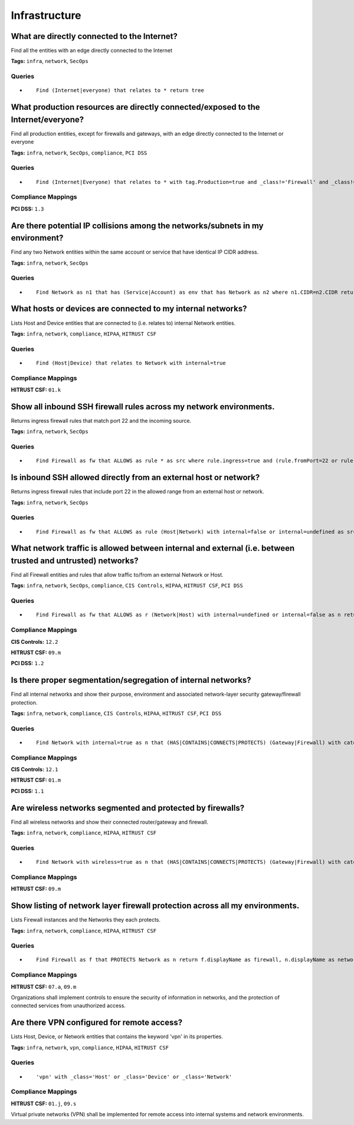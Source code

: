 .. This file is generated in jupiter-provision-managed-questions.
   Do not edit by hand as this document will be overwritten when
   jupiter-provision-managed-questions is deployed!

==============
Infrastructure
==============

What are directly connected to the Internet?
--------------------------------------------

Find all the entities with an edge directly connected to the Internet

**Tags:** ``infra``, ``network``, ``SecOps``

Queries
+++++++

- ::

    Find (Internet|everyone) that relates to * return tree

What production resources are directly connected/exposed to the Internet/everyone?
----------------------------------------------------------------------------------

Find all production entities, except for firewalls and gateways, with an edge directly connected to the Internet or everyone

**Tags:** ``infra``, ``network``, ``SecOps``, ``compliance``, ``PCI DSS``

Queries
+++++++

- ::

    Find (Internet|Everyone) that relates to * with tag.Production=true and _class!='Firewall' and _class!='Gateway' as resource return resource.tag.AccountName, resource._type, resource.name, resource.classification, resource.description

Compliance Mappings
+++++++++++++++++++

**PCI DSS:** ``1.3``

Are there potential IP collisions among the networks/subnets in my environment?
-------------------------------------------------------------------------------

Find any two Network entities within the same account or service that have identical IP CIDR address.

**Tags:** ``infra``, ``network``, ``SecOps``

Queries
+++++++

- ::

    Find Network as n1 that has (Service|Account) as env that has Network as n2 where n1.CIDR=n2.CIDR return n1.displayName, n1.CIDR, n1.region, n2.displayName, n2.CIDR, n2.region, env.displayName, env.tag.AccountName order by env.tag.AccountName

What hosts or devices are connected to my internal networks?
------------------------------------------------------------

Lists Host and Device entities that are connected to (i.e. relates to) internal Network entities.

**Tags:** ``infra``, ``network``, ``compliance``, ``HIPAA``, ``HITRUST CSF``

Queries
+++++++

- ::

    Find (Host|Device) that relates to Network with internal=true

Compliance Mappings
+++++++++++++++++++

**HITRUST CSF:** ``01.k``

Show all inbound SSH firewall rules across my network environments.
-------------------------------------------------------------------

Returns ingress firewall rules that match port 22 and the incoming source.

**Tags:** ``infra``, ``network``, ``SecOps``

Queries
+++++++

- ::

    Find Firewall as fw that ALLOWS as rule * as src where rule.ingress=true and (rule.fromPort=22 or rule.toPort=22) return fw.displayName, rule.fromPort, rule.toPort, src.displayName, src.ipAddress, src.CIDR

Is inbound SSH allowed directly from an external host or network?
-----------------------------------------------------------------

Returns ingress firewall rules that include port 22 in the allowed range from an external host or network.

**Tags:** ``infra``, ``network``, ``SecOps``

Queries
+++++++

- ::

    Find Firewall as fw that ALLOWS as rule (Host|Network) with internal=false or internal=undefined as src where rule.ingress=true and (rule.fromPort<=22 and rule.toPort>=22) return fw.displayName, rule.fromPort, rule.toPort, src.displayName, src.ipAddress, src.CIDR

What network traffic is allowed between internal and external (i.e. between trusted and untrusted) networks?
------------------------------------------------------------------------------------------------------------

Find all Firewall entities and rules that allow traffic to/from an external Network or Host.

**Tags:** ``infra``, ``network``, ``SecOps``, ``compliance``, ``CIS Controls``, ``HIPAA``, ``HITRUST CSF``, ``PCI DSS``

Queries
+++++++

- ::

    Find Firewall as fw that ALLOWS as r (Network|Host) with internal=undefined or internal=false as n return fw.tag.AccountName, fw._type, fw.displayName, fw.description, r.ipProtocol, r.fromPort, r.toPort, n.displayName, n.CIDR, n.ipAddress

Compliance Mappings
+++++++++++++++++++

**CIS Controls:** ``12.2``

**HITRUST CSF:** ``09.m``

**PCI DSS:** ``1.2``

Is there proper segmentation/segregation of internal networks?
--------------------------------------------------------------

Find all internal networks and show their purpose, environment and associated network-layer security gateway/firewall protection.

**Tags:** ``infra``, ``network``, ``compliance``, ``CIS Controls``, ``HIPAA``, ``HITRUST CSF``, ``PCI DSS``

Queries
+++++++

- ::

    Find Network with internal=true as n that (HAS|CONTAINS|CONNECTS|PROTECTS) (Gateway|Firewall) with category='network' as g return n.displayName as Network, n._type as NetworkType, n.CIDR as CIDR, n.tag.AccountName as Account, n.internal as Internal, g.displayName as Gateway, g._type as GatewayType

Compliance Mappings
+++++++++++++++++++

**CIS Controls:** ``12.1``

**HITRUST CSF:** ``01.m``

**PCI DSS:** ``1.1``

Are wireless networks segmented and protected by firewalls?
-----------------------------------------------------------

Find all wireless networks and show their connected router/gateway and firewall.

**Tags:** ``infra``, ``network``, ``compliance``, ``HIPAA``, ``HITRUST CSF``

Queries
+++++++

- ::

    Find Network with wireless=true as n that (HAS|CONTAINS|CONNECTS|PROTECTS) (Gateway|Firewall) with category='network' as g that (CONNECTS|ALLOWS|PERMITS|DENIES|REJECTS) as r * return n.displayName as Network, n._type as NetworkType, n.cidr as CIDR, n.environment as Environment, g.displayName as Gateway, g._type as GatewayType, r._class, r.ipProtocol, r.fromPort, r.toPort

Compliance Mappings
+++++++++++++++++++

**HITRUST CSF:** ``09.m``

Show listing of network layer firewall protection across all my environments.
-----------------------------------------------------------------------------

Lists Firewall instances and the Networks they each protects.

**Tags:** ``infra``, ``network``, ``compliance``, ``HIPAA``, ``HITRUST CSF``

Queries
+++++++

- ::

    Find Firewall as f that PROTECTS Network as n return f.displayName as firewall, n.displayName as network

Compliance Mappings
+++++++++++++++++++

**HITRUST CSF:** ``07.a``, ``09.m``

Organizations shall implement controls to ensure the security of information in networks, and the protection of connected services from unauthorized access.

Are there VPN configured for remote access?
-------------------------------------------

Lists Host, Device, or Network entities that contains the keyword 'vpn' in its properties.

**Tags:** ``infra``, ``network``, ``vpn``, ``compliance``, ``HIPAA``, ``HITRUST CSF``

Queries
+++++++

- ::

    'vpn' with _class='Host' or _class='Device' or _class='Network'

Compliance Mappings
+++++++++++++++++++

**HITRUST CSF:** ``01.j``, ``09.s``

Virtual private networks (VPN) shall be implemented for remote access into internal systems and network environments.
